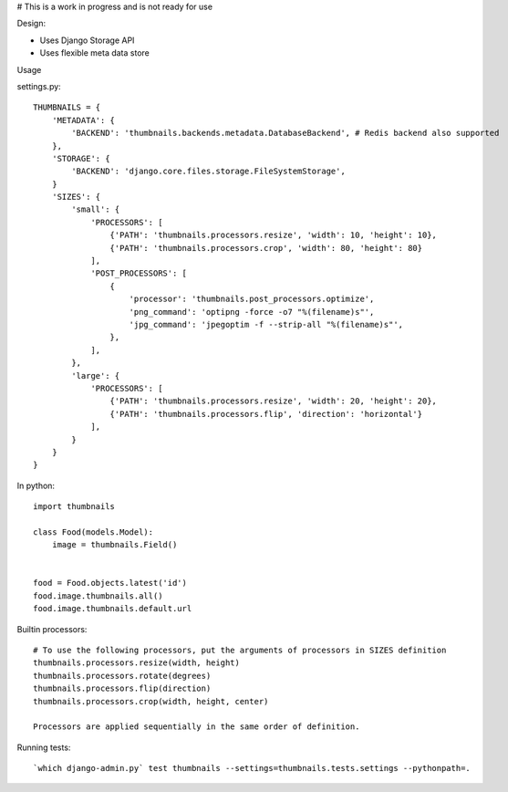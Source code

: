 # This is a work in progress and is not ready for use

|Build Status|

Design:

* Uses Django Storage API
* Uses flexible meta data store


Usage

settings.py::

    THUMBNAILS = {
        'METADATA': {
            'BACKEND': 'thumbnails.backends.metadata.DatabaseBackend', # Redis backend also supported
        },
        'STORAGE': {
            'BACKEND': 'django.core.files.storage.FileSystemStorage',
        }
        'SIZES': {
            'small': {
                'PROCESSORS': [
                    {'PATH': 'thumbnails.processors.resize', 'width': 10, 'height': 10},
                    {'PATH': 'thumbnails.processors.crop', 'width': 80, 'height': 80}
                ],
                'POST_PROCESSORS': [
                    {
                        'processor': 'thumbnails.post_processors.optimize',
                        'png_command': 'optipng -force -o7 "%(filename)s"',
                        'jpg_command': 'jpegoptim -f --strip-all "%(filename)s"',
                    },
                ],
            },
            'large': {
                'PROCESSORS': [
                    {'PATH': 'thumbnails.processors.resize', 'width': 20, 'height': 20},
                    {'PATH': 'thumbnails.processors.flip', 'direction': 'horizontal'}
                ],
            }
        }
    }


In python::

    import thumbnails

    class Food(models.Model):
        image = thumbnails.Field()


    food = Food.objects.latest('id')
    food.image.thumbnails.all()
    food.image.thumbnails.default.url



Builtin processors::

    # To use the following processors, put the arguments of processors in SIZES definition
    thumbnails.processors.resize(width, height)
    thumbnails.processors.rotate(degrees)
    thumbnails.processors.flip(direction)
    thumbnails.processors.crop(width, height, center)

    Processors are applied sequentially in the same order of definition.


Running tests::

    `which django-admin.py` test thumbnails --settings=thumbnails.tests.settings --pythonpath=.


.. |Build Status| image:: https://travis-ci.org/ui/django-thumbnails.png?branch=master
   :target: https://travis-ci.org/ui/django-thumbnails